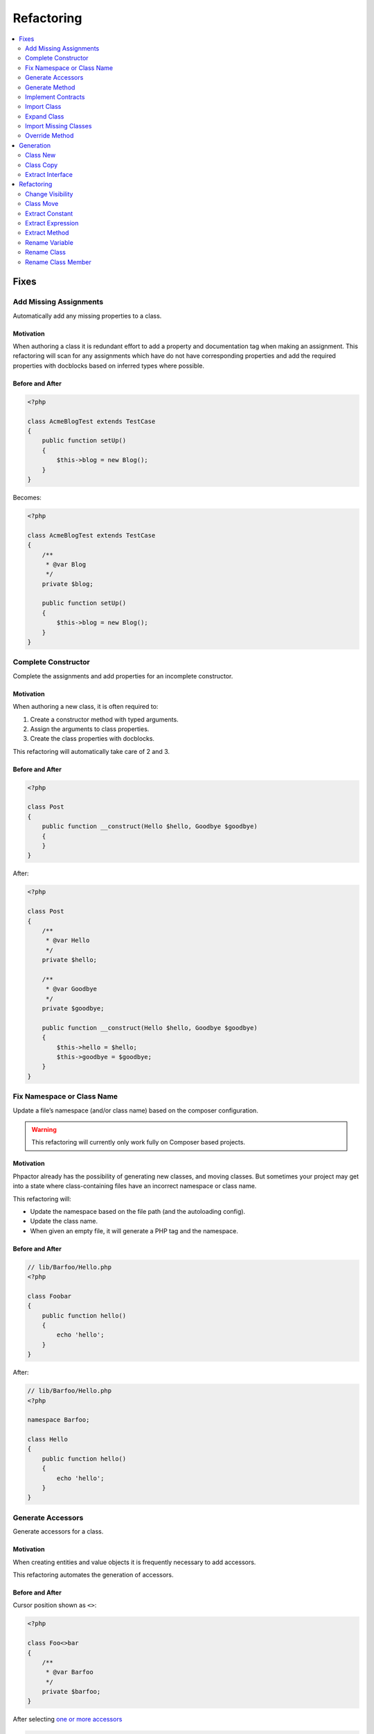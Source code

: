 .. _refactoring:

Refactoring
***********

.. contents::
   :depth: 2
   :backlinks: none
   :local:

Fixes
=====

Add Missing Assignments
-----------------------

Automatically add any missing properties to a class.

.. tabs::

   .. tab:: CLI

       .. code-block::

           $ phpactor class:transform path/to/Class.php --transform=add_missing_assignments

   .. tab:: VIM Context Menu

       *Class context menu > Transform > Add missing properties*.

   .. tab:: VIM Plugin

       .. code-block::

           :PhpactorTransform


Motivation
~~~~~~~~~~

When authoring a class it is redundant effort to add a property and
documentation tag when making an assignment. This refactoring will scan
for any assignments which have do not have corresponding properties and
add the required properties with docblocks based on inferred types where
possible.

Before and After
~~~~~~~~~~~~~~~~

.. code:: php

   <?php

   class AcmeBlogTest extends TestCase
   {
       public function setUp()
       {
           $this->blog = new Blog();
       }
   }

Becomes:

.. code:: php

   <?php

   class AcmeBlogTest extends TestCase
   {
       /**
        * @var Blog
        */
       private $blog;

       public function setUp()
       {
           $this->blog = new Blog();
       }
   }

Complete Constructor
--------------------

Complete the assignments and add properties for an incomplete
constructor.

.. tabs::

   .. tab:: CLI

       .. code-block::

           $ phpactor class:transform path/to/class.php --transform=complete_constructor

   .. tab:: VIM Context Menu

       *Class context menu > Transform > Complete  Constructor*.

   .. tab:: VIM Plugin

       .. code-block::

           :PhpactorTransform


.. _motivation-5:

Motivation
~~~~~~~~~~

When authoring a new class, it is often required to:

1. Create a constructor method with typed arguments.
2. Assign the arguments to class properties.
3. Create the class properties with docblocks.

This refactoring will automatically take care of 2 and 3.

.. _before-and-after-5:

Before and After
~~~~~~~~~~~~~~~~

.. code:: php

   <?php

   class Post
   {
       public function __construct(Hello $hello, Goodbye $goodbye)
       {
       }
   }

After:

.. code:: php

   <?php

   class Post
   {
       /**
        * @var Hello
        */
       private $hello;

       /**
        * @var Goodbye
        */
       private $goodbye;

       public function __construct(Hello $hello, Goodbye $goodbye)
       {
           $this->hello = $hello;
           $this->goodbye = $goodbye;
       }
   }

Fix Namespace or Class Name
---------------------------

Update a file’s namespace (and/or class name) based on the composer
configuration.

.. tabs::

   .. tab:: CLI

       .. code-block::

           $ phpactor class:transform path/to/class.php --transform=fix_namespace_class_name

   .. tab:: VIM Context Menu

       *Class context menu > Transform > Fix namespace or classname*.

   .. tab:: VIM Plugin

       .. code-block::

           :PhpactorTransform

.. warning::

   This refactoring will currently only work fully on Composer based
   projects.

.. _motivation-6:

Motivation
~~~~~~~~~~

Phpactor already has the possibility of generating new classes, and
moving classes. But sometimes your project may get into a state where
class-containing files have an incorrect namespace or class name.

This refactoring will:

-  Update the namespace based on the file path (and the autoloading
   config).
-  Update the class name.
-  When given an empty file, it will generate a PHP tag and the
   namespace.

.. _before-and-after-6:

Before and After
~~~~~~~~~~~~~~~~

.. code:: php

   // lib/Barfoo/Hello.php
   <?php

   class Foobar
   {
       public function hello()
       {
           echo 'hello';
       }
   }

After:

.. code:: php

   // lib/Barfoo/Hello.php
   <?php

   namespace Barfoo;

   class Hello
   {
       public function hello()
       {
           echo 'hello';
       }
   }

Generate Accessors
------------------

Generate accessors for a class.

.. tabs::

   .. tab:: VIM Context Menu

       *Class context menu > Generate accessor*.

   .. tab:: VIM Plugin

       .. code-block::

           :PhpactorGenerateAccessor


.. _motivation-11:

Motivation
~~~~~~~~~~

When creating entities and value objects it is frequently necessary to
add accessors.

This refactoring automates the generation of accessors.

.. _before-and-after-11:

Before and After
~~~~~~~~~~~~~~~~

Cursor position shown as ``<>``:

.. code:: php

   <?php

   class Foo<>bar
   {
       /**
        * @var Barfoo
        */
       private $barfoo;
   }

After selecting `one or more
accessors </vim-plugin.html#fzf-multi-selection>`__

.. code:: php

   <?php

   class Foobar
   {
       /**
        * @var Barfoo
        */
       private $barfoo;

       public function barfoo(): Barfoo
       {
           return $this->barfoo;
       }
   }

Note the accessor template can be customized see
`Templates <templates.md>`__.

Generate Method
---------------

Generate or update a method based on the method call under the cursor.

.. tabs::

   .. tab:: CLI

       *RPC only*

   .. tab:: VIM Context Menu

       *Method context menu > Generate method*.

   .. tab:: VIM Plugin

       .. code-block::

           :PhpactorContextMenu


.. _motivation-12:

Motivation
~~~~~~~~~~

When initially authoring a package you will often write a method call
which doesn’t exist and then add the method to the corresponding class.

This refactoring will automatically generate the method inferring any
type information that it can.

.. _before-and-after-12:

Before and After
~~~~~~~~~~~~~~~~

Cursor position shown as ``<>``:

.. code:: php

   <?php

   class Foobar
   {
       /**
        * @var Barfoo
        */
       private $barfoo;

       // ...

       public function hello(Hello $hello)
       {
            $this->barfoo->good<>bye($hello);
       }
   }

   class Barfoo
   {
   }

After generating the method:

.. code:: php

   <?php

   class Foobar
   {
       /**
        * @var Barfoo
        */
       private $barfoo;

       // ...

       public function hello(Hello $hello)
       {
            $this->barfoo->goodbye($hello);
       }
   }

   class Barfoo
   {
       public function goodbye(Hello $hello)
       {
       }
   }

Implement Contracts
-------------------

Add any non-implemented methods from interfaces or abstract classes.

.. tabs::

   .. tab:: CLI

       ``$ phpactor class:transform /path/to/class.php --transform=implement_contracts``

   .. tab:: VIM Context Menu

       *Class context menu > Transform > Implement contracts*.

   .. tab:: VIM Plugin

       .. code-block::

           :PhpactorTransform

.. _motivation-13:

Motivation
~~~~~~~~~~

It can be very tiresome to manually implement contracts for interfaces
and abstract classes, especially interfaces with many methods
(e.g. ``ArrayAccess``).

This refactoring will automatically add the required methods to your
class. If the interface uses any foreign classes, the necessary ``use``
statements will also be added.

.. _before-and-after-13:

Before and After
~~~~~~~~~~~~~~~~

.. code:: php

   <?php

   class Foobar implements Countable
   {
   }

After:

.. code:: php

   <?php

   class Foobar implements Countable
   {
       public function count()
       {
       }
   }

Import Class
------------

Import a class into the current namespace based on the class name under
the cursor.

.. tabs::

   .. tab:: VIM Plugin

       .. code-block::

           :PhpactorImportClass

.. _motivation-14:

Motivation
~~~~~~~~~~

It is easy to remember the name of a class, but more difficult to
remember its namespace, and certainly it is time consuming to manually
code class imports:

Manually one would:

1. Perform a fuzzy search for the class by its short name.
2. Identify the class you want to import.
3. Copy the namespace.
4. Paste it into your current file
5. Add the class name to the new ``use`` statement.

This refactoring covers steps 1, 3, 4 and 5.

.. _before-and-after-14:

Before and After
~~~~~~~~~~~~~~~~

Cursor position shown as ``<>``:

.. code:: php

   <?php

   class Hello
   {
       public function index(Re<>quest $request)
       {
       }

   }

After selecting ``Symfony\Component\HttpFoundation\Request`` from the
list of candidates:

.. code:: php

   <?php

   use Symfony\Component\HttpFoundation\Request;

   class Hello
   {
       public function index(Request $request)
       {
       }
   }

Expand Class
------------

Expand the class name from unqualified name to fully qualified name.

.. tabs::

   .. tab:: VIM Plugin

       .. code-block::

           :PhpactorClassExpand

.. _motivation-15:

Motivation
~~~~~~~~~~

Although importing classes can make code cleaner, sometimes the code can
be more readable if the fully qualified name is specified. For example,
we might register a list of listeners in a file.

.. _before-and-after-15:

Before and After
~~~~~~~~~~~~~~~~

Cursor position shown as ``<>``:

.. code:: php

   <?php

   namespace App\Event;

   class UserCreatedEvent
   {
       protected $listenrs = [
           AssignDefaultRole<>ToNewUser::class
       ];
   }

After selecting ``App\Listeners\AssignDefaultRoleToNewUser`` from the
list of candidates:

.. code:: php

   <?php

   namespace App\Event;

   class UserCreatedEvent
   {
       protected $listenrs = [
           \App\Listeners\AssignDefaultRoleToNewUser::class
       ];
   }

Import Missing Classes
----------------------

Import all missing classes in the current file.

.. tabs::

   .. tab:: VIM Context Menu

       *Class context menu > Import Missing*

   .. tab:: VIM Plugin

       .. code-block::

           :PhpactorImportMissingClasses


.. _motivation-16:

Motivation
~~~~~~~~~~

You may copy and paste some code from one file to another and
subsequently need to import all the foreign classes into the current
namespace. This refactoring will identify all unresolvable classes and
import them.

Override Method
---------------

Overide a method from a parent class.

.. tabs::

   .. tab:: VIM Context Menu

       *Class context menu > Override method*.

   .. tab:: VIM Plugin

       .. code-block::

           :PhpactorContextMenu

**Multiple selection**: Supports selecting multiple methods.

.. _motivation-17:

Motivation
~~~~~~~~~~

Sometimes it is expected or necessary that you override a parent class's
method (for example when authoring a Symfony Command class).

This refactoring will allow you to select a method to override and
generate that method in your class.

.. _before-and-after-16:

Before and After
~~~~~~~~~~~~~~~~

.. code:: php

   <?php

   use Symfony\Component\Console\Command\Command;

   class MyCommand extends Command
   {
   }

Override method ``execute``:

.. code:: php

   <?php

   use Symfony\Component\Console\Command\Command;
   use Symfony\Component\Console\Input\InputInterface;
   use Symfony\Component\Console\Output\OutputInterface;

   class MyCommand extends Command
   {
       protected function execute(InputInterface $input, OutputInterface $output)
       {
       }
   }

Generation
==========

.. _generation_class_new:

Class New
---------

Generate a new class with a name and namespace at a given location or
from a class name.

.. tabs::

   .. tab:: CLI

       .. code-block::

           $ phpactor class:new path/To/ClassName.php

       (Note that class FQN is also accepted)

   .. tab:: VIM context menu

       When on a class name (preferable a non-existing one) you can create a
       new class via. the context menu.

       *Class context menu > New Class*

   .. tab:: VIM Plugin

       .. code-block::

           :PhpactorClassNew

.. _motivation-4:

Motivation
~~~~~~~~~~

Creating classes is one of the most general actions we perform:

1. Create a new file.
2. Code the namespace, ensuring that it is compatible with the
   autoloading scheme.
3. Code the class name, ensuring that it is the same as the file name.

This refactoring will perform steps 1, 2 and 3 for:

-  Any given file name.
-  Any given class name.
-  A class name under the cursor.

It is also possible to choose a class template, see
`templates <templates.md>`__ for more information.

.. _before-and-after-4:

Before and After
~~~~~~~~~~~~~~~~

.. container:: alert alert-success

   This example is from an existing, empty, file. Note that you can also
   use the context menu to generate classes from non-existing class
   names in the current file

Given a new file:

.. code:: php

   # src/Blog/Post.php

After invoking *class new* using the ``default`` variant:

.. code:: php

   <?php

   namespace Acme/Blog;

   class Post
   {
   }

Class Copy
----------

Copy an existing class to another location updating its name and
namespace.

.. tabs::

   .. tab:: CLI

       .. code-block::

           $ phpactor class:copy path/to/ClassA.php path/to/ClassB.php 

       Note that class FQNs are also accepted.

   .. tab:: VIM context menu

       *Class context menu > Copy Class*

   .. tab:: VIM Plugin

       .. code-block::

           :PhpactorCopyFile

.. _motivation-1:

Motivation
~~~~~~~~~~

Sometimes you find that an existing class is a good starting point for a
new class. In this situation you may:

1. Copy the class to a new file location.
2. Update the class name and namespace.
3. Adjust the copied class as necessary.

This refactoring performs steps 1 and 2.

.. _before-and-after-1:

Before and After
~~~~~~~~~~~~~~~~

.. code:: php

   # src/Blog/Post.php
   <?php

   namespace Acme\Blog;

   class Post
   {
       public function title()
       {
           return 'Hello';
       }
   }

After moving to ``src/Cms/Article.php``:

.. code:: php

   # src/Cms/Article.php
   <?php

   namespace Acme\Cms;

   class Article
   {
       public function title()
       {
           return 'Hello';
       }
   }

Extract Interface
-----------------

Extract an interface from a class. If a wildcard is given (CLI only)
generate an interface per class.

.. tabs::

   .. tab:: CLI

       .. code-block::

           $ phpactor class:inflect path/to/Class.php path/to/Interface.php

       (wild card accepted).

   .. tab:: VIM Context Menu

      *Class context menu > Inflect > Extract interface*.

   .. tab:: VIM Plugin

       .. code-block::

           :PhpactorClassInflect


.. _motivation-10:

Motivation
~~~~~~~~~~

It is sometimes unwise to preemptively create interfaces for all your
classes, as doing so adds maintainance overhead, and the interfaces may
never be needed.

This refactoring allows you to generate an interface from an existing
class. All public methods will be added to generated interface.

.. _before-and-after-10:

Before and After
~~~~~~~~~~~~~~~~

.. code:: php

   <?php

   class Foobar
   {
       public function foobar(string $bar): Barfoo
       {
       }
   }

Generated interface (suffix added for illustration):

.. code:: php

   <?php

   interface FoobarInterface
   {
       public function foobar(string $bar): Barfoo;
   }

Refactoring
===========

Change Visibility
-----------------

Change the visibility of a class member

.. tabs::

   .. tab:: VIM context menu

       *Class member context menu > Change Visiblity*

   .. tab:: VIM Plugin

       .. code-block::

           :PhpactorChangeVisibility


Currently this will cycle through the 3 visibilities: ``public``,
``protected`` and ``private``.

.. _motivation-2:

Motivation
~~~~~~~~~~

Sometimes you may want to extract a class from an existing class in
order to isolate some of it’s responsibility. When doing this you may:

1. Create a new class using `Class New <#class-new>`__.
2. Copy the method(s) which you want to extract to the new class.
3. Change the visibility of the main method from ``private`` to
   ``public``.

.. _before-and-after-2:

Before and After
~~~~~~~~~~~~~~~~

Cursor position shown as ``<>``:

.. code:: php

   # src/Blog/FoobarResolver.php
   <?php

   namespace Acme\Blog;

   class FoobarResolver
   {
       private function resolveFoobar()
       {
           <>
       }
   }

After invoking “change visibility” on or within the method.

.. code:: php

   # src/Blog/FoobarResolver.php
   <?php

   namespace Acme\Blog;

   class FoobarResolver
   {
       public function resolveFoobar();
       {
       }
   }

*Note*: This also works on constants and properties. It will NOT change
the visibility of any related parent or child class members.

Class Move
----------

Move a class (or folder containing classes) from one location to
another.

.. tabs::

   .. tab:: CLI

       .. code-block::

           $ phpactor class:move path/to/ClassA.php path/to/ClassB.php

       (class FQN also accepted).

   .. tab:: VIM context menu

       *Class context menu > Move Class*

   .. tab:: VIM Plugin

       .. code-block::

           :PhpactorMoveFile

.. _motivation-3:

Motivation
~~~~~~~~~~

When authoring classes, it is often difficult to determine really
appropriate names and namespaces, this is unfortunate as a class name
can quickly propagate through your code, making the class name harder to
change as time goes on.

This problem is multiplied if you have chosen an incorrect namespace.

This refactoring will move either a class, class-containing-file or
folder to a new location, updating the classes namespace and all
references to that class where possible in a given *scope* (i.e. files
known by GIT: ``git``, files known by Composer: ``composer``, or all PHP
files under the current CWD: ``simple``).

If you have defined file relationships with
`navigator.destinations <https://phpactor.github.io/phpactor/navigation.html#jump-to-or-generate-related-file>`__,
then you have the option to move the related files in addition to the
specified file. If using the command then specify ``--related``, or if
using the RPC interface (f.e. VIM) you will be prompted.

.. container:: alert alert-danger

   This is a dangerous refactoring! Ensure that you commit your work
   before executing it and be aware that success is not guaranteed
   (e.g. class references in non-PHP files or docblocks are not
   currently updated).

   This refactoring works best when you have a well tested code base.

.. _before-and-after-3:

Before and After
~~~~~~~~~~~~~~~~

.. code:: php

   # src/Blog/Post.php
   <?php

   namespace Acme\Blog;

   class Post
   {
   }

After moving to ``src/Writer.php``:

.. code:: php

   # src/Writer.php
   <?php

   namespace Acme;

   class Writer
   {
   }

Extract Constant
----------------

Extract a constant from a scalar value.

.. tabs::

   .. tab:: VIM Context Menu

       *Symbol context menu > Extract Constant*.

   .. tab:: VIM Plugin

       .. code-block::

           :PhpactorContextMenu

.. _motivation-7:

Motivation
~~~~~~~~~~

Each time a value is duplicated in a class a fairy dies. Duplicated
values increase the fragility of your code. Replacing them with a
constant helps to ensure runtime integrity.

This refactoring includes `Replace Magic Number with Symbolic
Constant <https://refactoring.com/catalog/replaceMagicNumberWithSymbolicConstant.html>`__
(Fowler, Refactoring).

.. _before-and-after-7:

Before and After
~~~~~~~~~~~~~~~~

Cursor position shown as ``<>``:

.. code:: php

   <?php

   class DecisionMaker
   {
       public function yesOrNo($arg)
       {
           if ($arg == 'y<>es') {
               return true;
           }

           return false;
       }

       public function yes()
       {
           return 'yes';
       }
   }

After:

.. code:: php

   <?php

   class DecisionMaker
   {
       const YES = 'yes';

       public function yesOrNo($arg)
       {
           if ($arg == self::YES) {
               return true;
           }

           return false;
       }

       public function yes()
       {
           return self::YES;
       }
   }

Extract Expression
------------------

Extract an expression

.. tabs::

   .. tab:: CLI

       *VIM Plugin only*

   .. tab:: VIM Context Menu

       *VIM Plugin only*

   .. tab:: VIM Plugin

       .. code-block::

           :PhpactorExtractExpression

       Call with ``v:true`` to invoke on a selection.

.. _motivation-8:

Motivation
~~~~~~~~~~

Sometimes you find yourself using inline expressions, and later you
realise that you want to re-use that value.

.. _before-and-after-8:

Before and After
~~~~~~~~~~~~~~~~

Cursor position shown as ``<>``:

.. code:: php

   <?php

   if (<>1 + 2 + 3 + 5 === 6) {
       echo 'You win!';
   }

After (entering ``$hasWon`` as a variable name):

.. code:: php

   <?php

   $hasWon = 1 + 2 + 3 + 5 === 6;
   if ($hasWon) {
       echo 'You win!';
   }

Note that this also works with a visual selection if you invoke the VIM
function with ``v:true``:

.. code:: php

   <?php

   if (<>1 + 2 + 3 + 5<> === 6) {
       echo 'You win!';
   }

After (using ``$winningCombination`` as a variable name):

.. code:: php

   <?php

   $winningCombination = 1 + 2 + 3 + 5;
   if ($winningCombination == 6) {
       echo 'You win!';
   }

Extract Method
--------------

Extract a method from a selection.

.. tabs::

   .. tab:: VIM Plugin

       .. code-block::

           :PhpactorExtractMethod

This refactoring is NOT currently available through the context menu.
You will need to `map it to a keyboard
shortcut <vim-plugin.md#keyboard-mappings>`__ or invoke it manually.

.. _motivation-9:

Motivation
~~~~~~~~~~

This is one of the most common refactorings. Decomposing code into
discrete methods helps to make code understandable and maintainable.

Extracting a method manually involes:

1. Creating a new method
2. Moving the relevant block of code to that method.
3. Scanning the code for variables which are from the original code.
4. Adding these variables as parameters to your new method.
5. Calling the new method in place of the moved code.

This refactoring takes care of steps 1 through 5 and:

-  If a *single* variable that is declared in the selection which is
   used in the parent scope, it will be returned.
-  If *multiple* variables are used, the extracted method will return a
   tuple.
-  In both cases the variable(s) will be assigned at the point of
   extraction.
-  Any class parameters which are not already imported, will be
   imported.

.. _before-and-after-9:

Before and After
~~~~~~~~~~~~~~~~

Selection shown between the two ``<>`` markers:

.. code:: php

   <?php

   class extractMethod
   {
       public function bigMethod()
       {
           $foobar = 'yes';

           <>
           if ($foobar) {
               return 'yes';
           }

           return $foobar;
           <>

       }
   }

After extracting method ``newMethod``:

.. code:: php

   <?php

   class extractMethod
   {
       public function bigMethod()
       {
           $foobar = 'yes';

           $this->newMethod($foobar);

       }

       private function newMethod(string $foobar)
       {
           if ($foobar) {
               return 'yes';
           }
           
           return $foobar;
       }
   }

.. _refactoring_rename_variable:

Rename Variable
---------------

Rename a variable in the local or class scope.

.. tabs::

   .. tab:: VIM Context Menu

       *Variable context menu > Rename*.

   .. tab:: VIM Plugin

       .. code-block::

           :PhpactorContextMenu

.. _motivation-18:

Motivation
~~~~~~~~~~

Having meaningful and descriptive variable names makes the intention of
code clearer and therefore easier to maintain. Renaming variables is a
frequent refactoring, but doing this with a simple search and replace
can often have unintended consequences (e.g. renaming the variable
``$class`` also changes the ``class`` keyword).

This refactoring will rename a variable, and only variables, in either
the method scope or the class scope.

.. _before-and-after-17:

Before and After
~~~~~~~~~~~~~~~~

Cursor position shown as ``<>``:

.. code:: php

   <?php

   class Hello
   {
       public function say(array $hell<>os)
       {
           foreach ($hellos as $greeting) {
               echo $greeting;
           }

           return $hellos;
       }

   }

Rename the variable ``$hellos`` to ``$foobars`` in the local scope:

.. code:: php

   <?php

   class Hello
   {
       public function say(array $foobars)
       {
           foreach ($foobars as $greeting) {
               echo $greeting;
           }

           return $foobars;
       }

   }

.. _refactoring_rename_class:

Rename Class
------------

Rename a class.

.. tabs::

   .. tab:: CLI

       .. code-block::

           $ phpactor references:class path/to/Class.php --replace="NewName"

       Class FQN accepted

   .. tab:: VIM Context Menu

       *Class context menu > Replace references*.

   .. tab:: VIM Plugin

       .. code-block::

           :PhpactorContextMenu

.. _motivation-19:

Motivation
~~~~~~~~~~

This refactoring is *similar* to `Move Class <#class-move>`__, but
without renaming the file. This is a useful refactoring when a dependant
library has changed a class name and you need to update that class name
in your project.

.. _before-and-after-18:

Before and After
~~~~~~~~~~~~~~~~

Cursor position shown as ``<>``:

.. code:: php

   <?php

   class Hel<>lo
   {
       public function say()
       {
           
       }

   }

   $hello = new Hello();
   $hello->say();

Rename ``Hello`` to ``Goodbye``

.. code:: php

   <?php

   class Goodbye
   {
       public function say()
       {
           
       }

   }

   $hello = new Goodbye();
   $hello->say();

.. container:: alert alert-danger

   When renaming classes in your project use Class Move.

.. _refactoring_rename_member:

Rename Class Member
-------------------

Rename a class member.

.. tabs::

   .. tab:: CLI

       .. code-block::

           $ phpactor references:member path/to/Class.php memberName --type="method" --replace="newMemberName"

       Class FQNs are also accepted

   .. tab:: VIM Context Menu

      *Member context menu > Replace references*.

   .. tab:: VIM Plugin

       .. code-block::

           :PhpactorContextMenu

.. _motivation-20:

Motivation
~~~~~~~~~~

Having an API which is expressive of the intent of the class is
important, and contributes to making your code more consistent and
maintainable.

When renaming members global search and replace can be used, but is a
shotgun approach and you may end up replacing many things you did not
mean to replace (e.g. imagine renaming the method ``name()``).

This refactoring will:

1. Scan for files in your project which contain the member name text.
2. Parse all of the candidate files.
3. Identify the members, and try and identify the containing class.
4. Replace only the members which certainly belong to the target class.

When replacing *private* and *protected* members, only the related
classes will be updated.

Due to the loosely typed nature of PHP this refactoring may not find all
of the member accesses for the given class. Run your tests before and
after applying this refactoring.

.. container:: alert alert-info

   Hint: Use the CLI command to list all of the risky references. Risky
   references are those member accesses which match the query but whose
   containing classes could not be resolved.

.. figure:: images/risky.png
   :alt: Risky references

   Risky references

.. _before-and-after-19:

Before and After
~~~~~~~~~~~~~~~~

Cursor position shown as ``<>``:

.. code:: php

   <?php

   class Hello
   {
       public function sa<>y()
       {
           
       }

   }

   $hello = new Hello();
   $hello->say();

Rename ``Hello#say()`` to ``Hello#speak()``

.. code:: php

   <?php

   class Hello
   {
       public function speak()
       {
           
       }

   }

   $hello = new Hello();
   $hello->speak();

